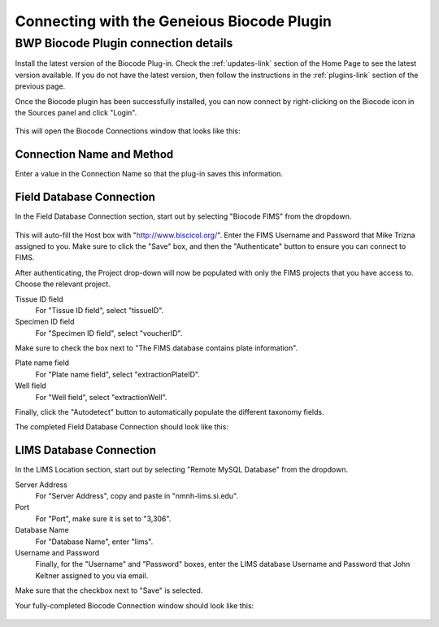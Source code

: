 Connecting with the Geneious Biocode Plugin
===========================================

BWP Biocode Plugin connection details
-------------------------------------

Install the latest version of the Biocode Plug-in. Check the :ref:`updates-link` section of the Home Page to see the latest version available. If you do not have the latest version, then follow the instructions in the :ref:`plugins-link` section of the previous page.

Once the Biocode plugin has been successfully installed, you can now connect by right-clicking on the Biocode icon in the Sources panel and click "Login".

.. figure:: /images/biocode_login.png
  :align: center
  :target: /en/latest/_images/biocode_login.png

This will open the Biocode Connections window that looks like this:

.. figure:: /images/biocode_connection_details_empty.png
  :align: center
  :target: /en/latest/_images/biocode_connection_details_empty.png

Connection Name and Method
~~~~~~~~~~~~~~~~~~~~~~~~~~

Enter a value in the Connection Name so that the plug-in saves this information. 

Field Database Connection
~~~~~~~~~~~~~~~~~~~~~~~~~

In the Field Database Connection section, start out by selecting "Biocode FIMS" from the dropdown.

.. figure:: /images/biocode_fims_options.png
  :align: center
  :target: /en/latest/_images/biocode_fims_options.png

This will auto-fill the Host box with "http://www.biscicol.org/". Enter the FIMS Username and Password that Mike Trizna assigned to you. Make sure to click the "Save" box, and then the "Authenticate" button to ensure you can connect to FIMS.

After authenticating, the Project drop-down will now be populated with only the FIMS projects that you have access to. Choose the relevant project.

Tissue ID field
	For "Tissue ID field", select "tissueID".

Specimen ID field
	For "Specimen ID field", select "voucherID".

Make sure to check the box next to "The FIMS database contains plate information".

Plate name field
	For "Plate name field", select "extractionPlateID".

Well field
	For "Well field", select "extractionWell".

Finally, click the "Autodetect" button to automatically populate the different taxonomy fields.

The completed Field Database Connection should look like this:

.. figure:: /images/biocode_connection_details_fims.png
  :align: center
  :target: /en/latest/_images/biocode_connection_details_fims.png

LIMS Database Connection
~~~~~~~~~~~~~~~~~~~~~~~~

In the LIMS Location section, start out by selecting "Remote MySQL Database" from the dropdown.

Server Address
	For "Server Address", copy and paste in "nmnh-lims.si.edu".
Port
	For "Port", make sure it is set to "3,306".
Database Name
	For "Database Name", enter "lims".
Username and Password
	Finally, for the "Username" and "Password" boxes, enter the LIMS database Username and Password that John Keltner assigned to you via email.

Make sure that the checkbox next to "Save" is selected.

Your fully-completed Biocode Connection window should look like this:

.. figure:: /images/biocode_connection_details_completed.png
  :align: center
  :target: /en/latest/_images/biocode_connection_details_completed.png
